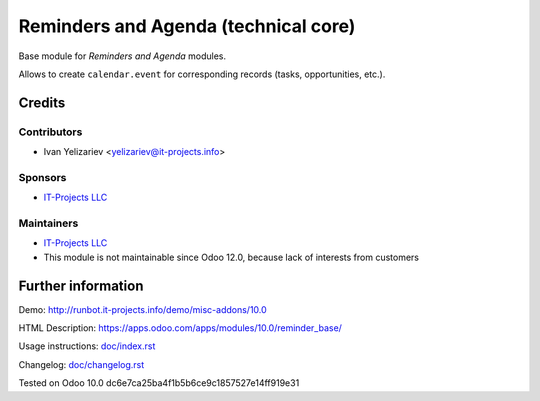 =======================================
 Reminders and Agenda (technical core)
=======================================

Base module for *Reminders and Agenda* modules.

Allows to create ``calendar.event`` for corresponding records (tasks, opportunities, etc.).

Credits
=======

Contributors
------------
* Ivan Yelizariev <yelizariev@it-projects.info>

Sponsors
--------
* `IT-Projects LLC <https://it-projects.info>`__

Maintainers
-----------
* `IT-Projects LLC <https://it-projects.info>`__
* This module is not maintainable since Odoo 12.0, because lack of interests from customers

Further information
===================

Demo: http://runbot.it-projects.info/demo/misc-addons/10.0

HTML Description: https://apps.odoo.com/apps/modules/10.0/reminder_base/

Usage instructions: `<doc/index.rst>`_

Changelog: `<doc/changelog.rst>`_

Tested on Odoo 10.0 dc6e7ca25ba4f1b5b6ce9c1857527e14ff919e31
